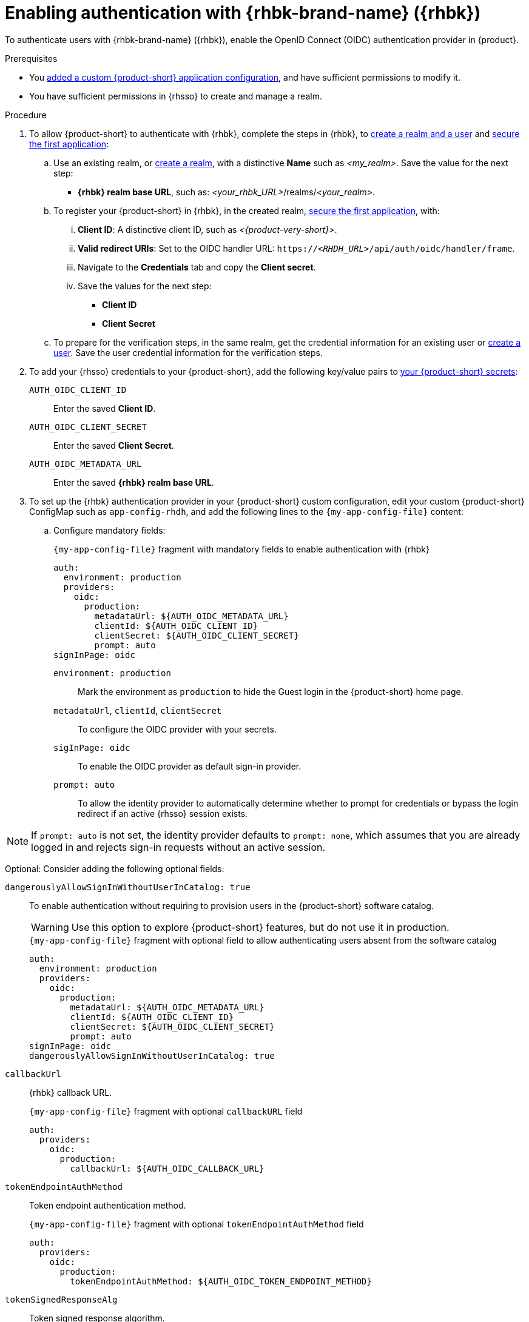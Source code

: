 [id="enabling-authentication-with-rhbk"]
= Enabling authentication with {rhbk-brand-name} ({rhbk})

To authenticate users with {rhbk-brand-name} ({rhbk}), enable the OpenID Connect (OIDC) authentication provider in {product}.


.Prerequisites
* You link:{configuring-book-url}[added a custom {product-short} application configuration], and have sufficient permissions to modify it.
* You have sufficient permissions in {rhsso} to create and manage a realm.

.Procedure
. To allow {product-short} to authenticate with {rhbk}, complete the steps in {rhbk}, to link:https://docs.redhat.com/en/documentation/red_hat_build_of_keycloak/26.0/html/getting_started_guide/getting-started-zip-#getting-started-zip-create-a-realm[create a realm and a user] and link:https://docs.redhat.com/en/documentation/red_hat_build_of_keycloak/26.0/html/getting_started_guide/getting-started-zip-#getting-started-zip-secure-the-first-application[secure the first application]:

.. Use an existing realm, or link:https://docs.redhat.com/en/documentation/red_hat_build_of_keycloak/26.0/html/getting_started_guide/getting-started-zip-#getting-started-zip-create-a-realm[create a realm], with a distinctive **Name** such as __<my_realm>__.
Save the value for the next step:
* **{rhbk} realm base URL**, such as: __<your_rhbk_URL>__/realms/__<your_realm>__.

.. To register your {product-short} in {rhbk}, in the created realm, link:https://docs.redhat.com/en/documentation/red_hat_build_of_keycloak/26.0/html-single/getting_started_guide/index#getting-started-zip-secure-the-first-application[secure the first application], with:
... **Client ID**: A distinctive client ID, such as __<{product-very-short}>__.
... **Valid redirect URIs**: Set to the OIDC handler URL: `https://__<RHDH_URL>__/api/auth/oidc/handler/frame`.
... Navigate to the **Credentials** tab and copy the **Client secret**.
... Save the values for the next step:
* **Client ID**
* **Client Secret**

.. To prepare for the verification steps, in the same realm, get the credential information for an existing user or link:https://docs.redhat.com/en/documentation/red_hat_build_of_keycloak/26.0/html-single/getting_started_guide/index#getting-started-zip-create-a-user[create a user]. Save the user credential information for the verification steps.

. To add your {rhsso} credentials to your {product-short}, add the following key/value pairs to link:{configuring-dynamic-plugins-book-url}#provisioning-your-custom-configuration[your {product-short} secrets]:
+
`AUTH_OIDC_CLIENT_ID`:: Enter the saved **Client ID**.
`AUTH_OIDC_CLIENT_SECRET`:: Enter the saved **Client Secret**.
`AUTH_OIDC_METADATA_URL`:: Enter the saved **{rhbk} realm base URL**.

. To set up the {rhbk} authentication provider in your {product-short} custom configuration, edit your custom {product-short} ConfigMap such as `app-config-rhdh`, and add the following lines to the `{my-app-config-file}` content:

.. Configure mandatory fields:
+
.`{my-app-config-file}` fragment with mandatory fields to enable authentication with {rhbk}
[source,yaml]
----
auth:
  environment: production
  providers:
    oidc:
      production:
        metadataUrl: ${AUTH_OIDC_METADATA_URL}
        clientId: ${AUTH_OIDC_CLIENT_ID}
        clientSecret: ${AUTH_OIDC_CLIENT_SECRET}
        prompt: auto
signInPage: oidc
----

`environment: production`::
Mark the environment as `production` to hide the Guest login in the {product-short} home page.

`metadataUrl`, `clientId`, `clientSecret`::
To configure the OIDC provider with your secrets.

`sigInPage: oidc`::
To enable the OIDC provider as default sign-in provider.

`prompt: auto`::
To allow the identity provider to automatically determine whether to prompt for credentials or bypass the login redirect if an active {rhsso} session exists.

[NOTE]
====
If `prompt: auto` is not set, the identity provider defaults to `prompt: none`, which assumes that you are already logged in and rejects sign-in requests without an active session.
====

Optional: Consider adding the following optional fields:

`dangerouslyAllowSignInWithoutUserInCatalog: true`::
+
--
To enable authentication without requiring to provision users in the {product-short} software catalog.

WARNING: Use this option to explore {product-short} features, but do not use it in production.

.`{my-app-config-file}` fragment with optional field to allow authenticating users absent from the software catalog
[source,yaml]
----
auth:
  environment: production
  providers:
    oidc:
      production:
        metadataUrl: ${AUTH_OIDC_METADATA_URL}
        clientId: ${AUTH_OIDC_CLIENT_ID}
        clientSecret: ${AUTH_OIDC_CLIENT_SECRET}
        prompt: auto
signInPage: oidc
dangerouslyAllowSignInWithoutUserInCatalog: true
----
--

`callbackUrl`::
{rhbk} callback URL.
+
.`{my-app-config-file}` fragment with optional `callbackURL` field
[source,yaml]
----
auth:
  providers:
    oidc:
      production:
        callbackUrl: ${AUTH_OIDC_CALLBACK_URL}
----

`tokenEndpointAuthMethod`::
Token endpoint authentication method.
+
.`{my-app-config-file}` fragment with optional `tokenEndpointAuthMethod` field
[source,yaml]
----
auth:
  providers:
    oidc:
      production:
        tokenEndpointAuthMethod: ${AUTH_OIDC_TOKEN_ENDPOINT_METHOD}
----

`tokenSignedResponseAlg`::
Token signed response algorithm.
+
.`{my-app-config-file}` fragment with optional `tokenSignedResponseAlg` field
[source,yaml]
----
auth:
  providers:
    oidc:
      production:
        tokenSignedResponseAlg: ${AUTH_OIDC_SIGNED_RESPONSE_ALG}
----

`scope`::
{rhbk} scope.
+
.`{my-app-config-file}` fragment with optional `scope` field
[source,yaml]
----
auth:
  providers:
    oidc:
      production:
        scope: ${AUTH_OIDC_SCOPE}
----

`signIn`::
`resolvers`:::
After successful authentication, the user signing in must be resolved to an existing user in the {product-short} catalog. To best match users securely for your use case, consider configuring a specific resolver. Enter the resolver list to override the default resolver: `emailLocalPartMatchingUserEntityName`.
+
The authentication provider tries each sign-in resolver in order until it succeeds, and fails if none succeed.
+
WARNING: In production mode, only configure one resolver to ensure users are securely matched.
`resolver`::::
Enter the sign-in resolver name.
Available values:
* `emailLocalPartMatchingUserEntityName`
* `emailMatchingUserEntityProfileEmail`
* `preferredUsernameMatchingUserEntityName`

.`{my-app-config-file}` fragment with optional `resolvers` list
[source,yaml]
----
auth:
  providers:
    oidc:
      production:
        signIn:
          resolvers:
            - resolver: preferredUsernameMatchingUserEntityName
            - resolver: emailMatchingUserEntityProfileEmail
            - resolver: emailLocalPartMatchingUserEntityName
----

`dangerouslyAllowSignInWithoutUserInCatalog: true`::::
Configure the sign-in resolver to bypass the user provisioning requirement in the {product-short} software catalog.
+
WARNING: Use this option to explore {product-short} features, but do not use it in production.
+
.`app-config-rhdh.yaml` fragment with optional field to allow signing in users absent from the software catalog
[source,yaml]
----
auth:
  environment: production
  providers:
    oidc:
      production:
        metadataUrl: ${AUTH_OIDC_METADATA_URL}
        clientId: ${AUTH_OIDC_CLIENT_ID}
        clientSecret: ${AUTH_OIDC_CLIENT_SECRET}
        signIn:
          resolvers:
            - resolver: emailLocalPartMatchingUserEntityName
              dangerouslyAllowSignInWithoutUserInCatalog: true
signInPage: oidc
----

`sessionDuration`::
Lifespan of the user session.
Enter a duration in `ms` library format (such as '24h', '2 days'), ISO duration, or "human duration" as used in code.
+
.`app-config-rhdh.yaml` fragment with optional `sessionDuration` field
[source,yaml,subs="+quotes"]
----
auth:
  providers:
    github:
      production:
        sessionDuration: { hours: 24 }
----

`auth`::

`backstageTokenExpiration`:::
To modify the {product-short} token expiration from its default value of one hour, note that this refers to the validity of short-term cryptographic tokens, not the session duration. The expiration value must be set between 10 minutes and 24 hours.
+
.`{my-app-config-file}` fragment with optional `auth.backstageTokenExpiration` field
[source,yaml,subs="+quotes"]
----
auth:
  backstageTokenExpiration: { minutes: _<user_defined_value>_ }
----
+
[WARNING]
.Security consideration
====
If multiple valid refresh tokens are issued due to frequent refresh token requests, older tokens will remain valid until they expire. To enhance security and prevent potential misuse of older tokens, enable a refresh token rotation strategy in your {rhbk} realm.

. From the *Configure* section of the navigation menu, click *Realm Settings*.
. From the *Realm Settings* page, click the *Tokens* tab.
. From the *Refresh tokens* section of the *Tokens* tab, toggle the *Revoke Refresh Token* to the *Enabled* position.
====

.Verification
. Go to the {product-short} login page.
. Your {product-short} sign-in page displays *Sign in using OIDC* and the Guest user sign-in is disabled.
. Log in with OIDC by using the saved **Username** and **Password** values.

